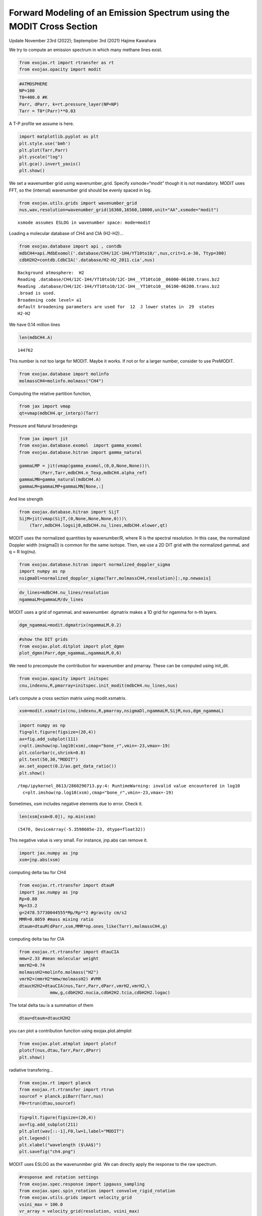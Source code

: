 Forward Modeling of an Emission Spectrum using the MODIT Cross Section
======================================================================

Update November 23rd (2022); Septempber 3rd (2021) Hajime Kawahara

We try to compute an emission spectrum in which many methane lines
exist.

.. code:: ipython3

    from exojax.rt import rtransfer as rt
    from exojax.opacity import modit

.. code:: ipython3

    #ATMOSPHERE                                                                     
    NP=100
    T0=400.0 #K
    Parr, dParr, k=rt.pressure_layer(NP=NP)
    Tarr = T0*(Parr)**0.03

A T-P profile we assume is here.

.. code:: ipython3

    import matplotlib.pyplot as plt
    plt.style.use('bmh')
    plt.plot(Tarr,Parr)
    plt.yscale("log")
    plt.gca().invert_yaxis()
    plt.show()



.. image:: Forward_modeling_using_the_MODIT_Cross_Section_for_methane_files/Forward_modeling_using_the_MODIT_Cross_Section_for_methane_5_0.png


We set a wavenumber grid using wavenumber_grid. Specify xsmode=“modit”
though it is not mandatory. MODIT uses FFT, so the (internal) wavenumber
grid should be evenly spaced in log.

.. code:: ipython3

    from exojax.utils.grids import wavenumber_grid
    nus,wav,resolution=wavenumber_grid(16360,16560,10000,unit="AA",xsmode="modit")


.. parsed-literal::

    xsmode assumes ESLOG in wavenumber space: mode=modit


Loading a molecular database of CH4 and CIA (H2-H2)…

.. code:: ipython3

    from exojax.database import api , contdb
    mdbCH4=api.MdbExomol('.database/CH4/12C-1H4/YT10to10/',nus,crit=1.e-30, Ttyp=300)
    cdbH2H2=contdb.CdbCIA('.database/H2-H2_2011.cia',nus)


.. parsed-literal::

    Background atmosphere:  H2
    Reading .database/CH4/12C-1H4/YT10to10/12C-1H4__YT10to10__06000-06100.trans.bz2
    Reading .database/CH4/12C-1H4/YT10to10/12C-1H4__YT10to10__06100-06200.trans.bz2
    .broad is used.
    Broadening code level= a1
    default broadening parameters are used for  12  J lower states in  29  states
    H2-H2


We have 0.14 million lines

.. code:: ipython3

    len(mdbCH4.A)




.. parsed-literal::

    144762



This number is not too large for MODIT. Maybe it works. If not or for a
larger number, consider to use PreMODIT.

.. code:: ipython3

    from exojax.database import molinfo 
    molmassCH4=molinfo.molmass("CH4")

Computing the relative partition function,

.. code:: ipython3

    from jax import vmap
    qt=vmap(mdbCH4.qr_interp)(Tarr)

Pressure and Natural broadenings

.. code:: ipython3

    from jax import jit
    from exojax.database.exomol  import gamma_exomol
    from exojax.database.hitran import gamma_natural
    
    gammaLMP = jit(vmap(gamma_exomol,(0,0,None,None)))\
            (Parr,Tarr,mdbCH4.n_Texp,mdbCH4.alpha_ref)
    gammaLMN=gamma_natural(mdbCH4.A)
    gammaLM=gammaLMP+gammaLMN[None,:]

And line strength

.. code:: ipython3

    from exojax.database.hitran import SijT
    SijM=jit(vmap(SijT,(0,None,None,None,0)))\
        (Tarr,mdbCH4.logsij0,mdbCH4.nu_lines,mdbCH4.elower,qt)

MODIT uses the normalized quantities by wavenumber/R, where R is the
spectral resolution. In this case, the normalized Doppler width
(nsigmaD) is common for the same isotope. Then, we use a 2D DIT grid
with the normalized gammaL and q = R log(nu).

.. code:: ipython3

    from exojax.database.hitran import normalized_doppler_sigma
    import numpy as np
    nsigmaDl=normalized_doppler_sigma(Tarr,molmassCH4,resolution)[:,np.newaxis]

.. code:: ipython3

    dv_lines=mdbCH4.nu_lines/resolution
    ngammaLM=gammaLM/dv_lines

MODIT uses a grid of ngammaL and wavenumber. dgmatrix makes a 1D grid
for ngamma for n-th layers.

.. code:: ipython3

    dgm_ngammaL=modit.dgmatrix(ngammaLM,0.2)

.. code:: ipython3

    #show the DIT grids 
    from exojax.plot.ditplot import plot_dgmn
    plot_dgmn(Parr,dgm_ngammaL,ngammaLM,0,6)



.. image:: Forward_modeling_using_the_MODIT_Cross_Section_for_methane_files/Forward_modeling_using_the_MODIT_Cross_Section_for_methane_25_0.png


We need to precompute the contribution for wavenumber and pmarray. These
can be computed using init_dit.

.. code:: ipython3

    from exojax.opacity import initspec 
    cnu,indexnu,R,pmarray=initspec.init_modit(mdbCH4.nu_lines,nus)

Let’s compute a cross section matrix using modit.xsmatrix.

.. code:: ipython3

    xsm=modit.xsmatrix(cnu,indexnu,R,pmarray,nsigmaDl,ngammaLM,SijM,nus,dgm_ngammaL)

.. code:: ipython3

    import numpy as np
    fig=plt.figure(figsize=(20,4))
    ax=fig.add_subplot(111)
    c=plt.imshow(np.log10(xsm),cmap="bone_r",vmin=-23,vmax=-19)
    plt.colorbar(c,shrink=0.8)
    plt.text(50,30,"MODIT")
    ax.set_aspect(0.2/ax.get_data_ratio())
    plt.show()


.. parsed-literal::

    /tmp/ipykernel_8613/2860296713.py:4: RuntimeWarning: invalid value encountered in log10
      c=plt.imshow(np.log10(xsm),cmap="bone_r",vmin=-23,vmax=-19)



.. image:: Forward_modeling_using_the_MODIT_Cross_Section_for_methane_files/Forward_modeling_using_the_MODIT_Cross_Section_for_methane_30_1.png


Sometimes, xsm includes negative elements due to error. Check it.

.. code:: ipython3

    len(xsm[xsm<0.0]), np.min(xsm)




.. parsed-literal::

    (5470, DeviceArray(-5.3598605e-23, dtype=float32))



This negative value is very small. For instance, jnp.abs can remove it.

.. code:: ipython3

    import jax.numpy as jnp
    xsm=jnp.abs(xsm)

computing delta tau for CH4

.. code:: ipython3

    from exojax.rt.rtransfer import dtauM
    import jax.numpy as jnp
    Rp=0.88
    Mp=33.2
    g=2478.57730044555*Mp/Rp**2 #gravity cm/s2
    MMR=0.0059 #mass mixing ratio
    dtaum=dtauM(dParr,xsm,MMR*np.ones_like(Tarr),molmassCH4,g)

computing delta tau for CIA

.. code:: ipython3

    from exojax.rt.rtransfer import dtauCIA
    mmw=2.33 #mean molecular weight
    mmrH2=0.74
    molmassH2=molinfo.molmass("H2")
    vmrH2=(mmrH2*mmw/molmassH2) #VMR
    dtaucH2H2=dtauCIA(nus,Tarr,Parr,dParr,vmrH2,vmrH2,\
                mmw,g,cdbH2H2.nucia,cdbH2H2.tcia,cdbH2H2.logac)

The total delta tau is a summation of them

.. code:: ipython3

    dtau=dtaum+dtaucH2H2

you can plot a contribution function using exojax.plot.atmplot

.. code:: ipython3

    from exojax.plot.atmplot import plotcf
    plotcf(nus,dtau,Tarr,Parr,dParr)
    plt.show()



.. image:: Forward_modeling_using_the_MODIT_Cross_Section_for_methane_files/Forward_modeling_using_the_MODIT_Cross_Section_for_methane_42_0.png


radiative transfering…

.. code:: ipython3

    from exojax.rt import planck
    from exojax.rt.rtransfer import rtrun
    sourcef = planck.piBarr(Tarr,nus)
    F0=rtrun(dtau,sourcef)

.. code:: ipython3

    fig=plt.figure(figsize=(20,4))
    ax=fig.add_subplot(211)
    plt.plot(wav[::-1],F0,lw=1,label="MODIT")
    plt.legend()
    plt.xlabel("wavelength ($\AA$)")
    plt.savefig("ch4.png")



.. image:: Forward_modeling_using_the_MODIT_Cross_Section_for_methane_files/Forward_modeling_using_the_MODIT_Cross_Section_for_methane_45_0.png


MODIT uses ESLOG as the wavenunmber grid. We can directly apply the
response to the raw spectrum.

.. code:: ipython3

    #response and rotation settings 
    from exojax.spec.response import ipgauss_sampling
    from exojax.spec.spin_rotation import convolve_rigid_rotation
    from exojax.utils.grids import velocity_grid
    vsini_max = 100.0
    vr_array = velocity_grid(resolution, vsini_max)
    
    
    from exojax.utils.constants import c
    import jax.numpy as jnp
    
    wavd=jnp.linspace(16360,16560,1500) #observational wavelength grid
    nusd = 1.e8/wavd[::-1]
    
    RV=10.0 #RV km/s
    vsini=20.0 #Vsini km/s
    u1=0.0 #limb darkening u1
    u2=0.0 #limb darkening u2
    
    Rinst=100000. #spectral resolution of the spectrograph
    beta=c/(2.0*np.sqrt(2.0*np.log(2.0))*Rinst) #IP sigma (STD of Gaussian)
    Frot = convolve_rigid_rotation(F0, vr_array, vsini, u1, u2)
    F = ipgauss_sampling(nusd, nus, Frot, beta, RV)


.. code:: ipython3

    fig=plt.figure(figsize=(20,4))
    plt.plot(wav[::-1],F0,alpha=0.5)
    plt.plot(wavd[::-1],F)
    plt.xlabel("wavelength ($\AA$)")
    plt.savefig("moditCH4.png")



.. image:: Forward_modeling_using_the_MODIT_Cross_Section_for_methane_files/Forward_modeling_using_the_MODIT_Cross_Section_for_methane_48_0.png


Let’s save the spectrum for the retrieval.

.. code:: ipython3

    np.savetxt("spectrum_ch4.txt",np.array([wavd,F]).T,delimiter=",")

